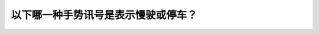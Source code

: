 .. raw:: html

   <div class="question-page">
   <div class="test-name">加拿大安省/多伦多G1驾照笔试题库(交通规则篇)｜带答案解析|2025版</div>

.. meta::
   :description: 以下哪一种手势讯号是表示慢驶或停车？
   :keywords: 手势信号, 减速停车, 驾驶手势, 安全驾驶

.. raw:: html

   <div class="question-card">


以下哪一种手势讯号是表示慢驶或停车？
====================================

.. raw:: html

   <hr>

.. raw:: html

   <div id="q69" class="quiz">
       <div class="option" id="q69-A" onclick="selectOption('q69', 'A', false)">
           A. 手臂伸出向上
       </div>
       <div class="option" id="q69-B" onclick="selectOption('q69', 'B', false)">
           B. 手臂伸直向窗外
       </div>
       <div class="option" id="q69-C" onclick="selectOption('q69', 'C', true)">
           C. 手臂伸出向下
       </div>
       <div class="option" id="q69-D" onclick="selectOption('q69', 'D', false)">
           D. 转圆圈的动作
       </div>
       <p id="q69-result" class="result"></p>
   </div>

   <hr>

.. dropdown:: ►|explanation|

   手臂向下伸出是国际公认的减速或停车手势信号。

.. raw:: html

   <div class="nav-buttons">
       <a href="q68.html" class="button">|prev_question|</a>
       <span class="page-indicator">69 / 105</span>
       <a href="q70.html" class="button">|next_question|</a>
   </div>
   </div>

   </div>
